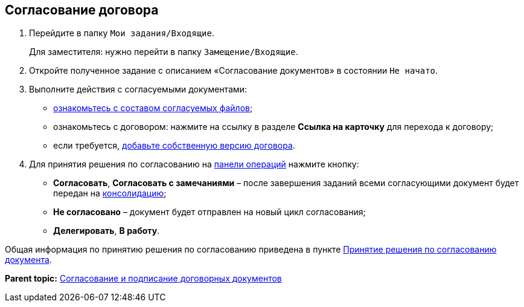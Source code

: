 
== Согласование договора

. Перейдите в папку [.ph .filepath]`Мои задания/Входящие`.
+
Для заместителя: нужно перейти в папку [.ph .filepath]`Замещение/Входящие`.
. Откройте полученное задание с описанием «Согласование документов» в состоянии `Не начато`.
. Выполните действия с согласуемыми документами:
* xref:tcardApprovalFileViewMain.adoc[ознакомьтесь с составом согласуемых файлов];
* ознакомьтесь с договором: нажмите на ссылку в разделе [.ph .uicontrol]*Ссылка на карточку* для перехода к договору;
* если требуется, xref:tcardApprovalFileVersionAdd.adoc[добавьте собственную версию договора].
. Для принятия решения по согласованию на xref:CardOperations.adoc[панели операций] нажмите кнопку:
* [.ph .uicontrol]*Согласовать*, [.ph .uicontrol]*Согласовать с замечаниями* – после завершения заданий всеми согласующими документ будет передан на xref:ConsolidationOfContract.adoc[консолидацию];
* [.ph .uicontrol]*Не согласовано* – документ будет отправлен на новый цикл согласования;
* [.ph .uicontrol]*Делегировать*, [.ph .uicontrol]*В работу*.

Общая информация по принятию решения по согласованию приведена в пункте xref:tcardApprovalPerformerGet.adoc[Принятие решения по согласованию документа].

*Parent topic:* xref:ContractsReconciliationDemo.adoc[Согласование и подписание договорных документов]
